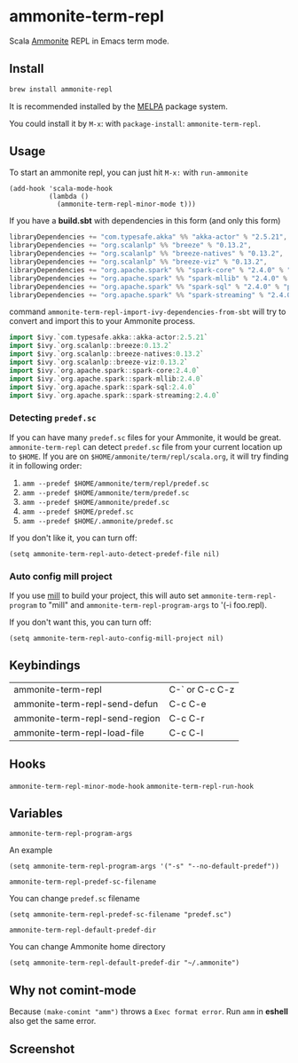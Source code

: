 #+startup: showall

* ammonite-term-repl
  Scala [[https://github.com/lihaoyi/Ammonite][Ammonite]] REPL in Emacs term mode.

  [[https://melpa.org/#/ammonite-term-repl/][https://melpa.org/packages/ammonite-term-repl-badge.svg]]

** Install
   #+begin_src sh
   brew install ammonite-repl
   #+end_src

   It is recommended installed by the [[https://github.com/melpa/melpa][MELPA]] package system.

   You could install it by ~M-x~: with ~package-install~: ~ammonite-term-repl~.

** Usage
   To start an ammonite repl, you can just hit ~M-x:~ with ~run-ammonite~

   #+begin_src elisp
   (add-hook 'scala-mode-hook
             (lambda ()
               (ammonite-term-repl-minor-mode t)))
   #+end_src

   If you have a *build.sbt* with dependencies in this form (and only this form)
   #+begin_src scala
   libraryDependencies += "com.typesafe.akka" %% "akka-actor" % "2.5.21",
   libraryDependencies += "org.scalanlp" %% "breeze" % "0.13.2",
   libraryDependencies += "org.scalanlp" %% "breeze-natives" % "0.13.2",
   libraryDependencies += "org.scalanlp" %% "breeze-viz" % "0.13.2",
   libraryDependencies += "org.apache.spark" %% "spark-core" % "2.4.0" % "provided",
   libraryDependencies += "org.apache.spark" %% "spark-mllib" % "2.4.0" % "provided",
   libraryDependencies += "org.apache.spark" %% "spark-sql" % "2.4.0" % "provided",
   libraryDependencies += "org.apache.spark" %% "spark-streaming" % "2.4.0" % "provided"
   #+end_src

   command ~ammonite-term-repl-import-ivy-dependencies-from-sbt~ will try to convert and import this to your Ammonite process.

   #+begin_src scala
   import $ivy.`com.typesafe.akka::akka-actor:2.5.21`
   import $ivy.`org.scalanlp::breeze:0.13.2`
   import $ivy.`org.scalanlp::breeze-natives:0.13.2`
   import $ivy.`org.scalanlp::breeze-viz:0.13.2`
   import $ivy.`org.apache.spark::spark-core:2.4.0`
   import $ivy.`org.apache.spark::spark-mllib:2.4.0`
   import $ivy.`org.apache.spark::spark-sql:2.4.0`
   import $ivy.`org.apache.spark::spark-streaming:2.4.0`
   #+end_src

*** Detecting ~predef.sc~
    If you can have many ~predef.sc~ files for your Ammonite, it would be great. ~ammonite-term-repl~ can detect ~predef.sc~ file from your current location up to ~$HOME~. If you are on ~$HOME/ammonite/term/repl/scala.org~, it will try finding it in following order:

    1. ~amm --predef $HOME/ammonite/term/repl/predef.sc~
    2. ~amm --predef $HOME/ammonite/term/predef.sc~
    3. ~amm --predef $HOME/ammonite/predef.sc~
    4. ~amm --predef $HOME/predef.sc~
    5. ~amm --predef $HOME/.ammonite/predef.sc~

    If you don't like it, you can turn off:

    #+begin_src elisp
    (setq ammonite-term-repl-auto-detect-predef-file nil)
    #+end_src

*** Auto config mill project
    If you use [[https://github.com/lihaoyi/mill][mill]] to build your project, this will auto set ~ammonite-term-repl-program~ to "mill" and ~ammonite-term-repl-program-args~ to '(-i foo.repl).

    If you don't want this, you can turn off:
    #+begin_src elisp
    (setq ammonite-term-repl-auto-config-mill-project nil)
    #+end_src

** Keybindings
| ammonite-term-repl             | C-` or C-c C-z |
| ammonite-term-repl-send-defun  | C-c C-e        |
| ammonite-term-repl-send-region | C-c C-r        |
| ammonite-term-repl-load-file   | C-c C-l        |

** Hooks
   ~ammonite-term-repl-minor-mode-hook~
   ~ammonite-term-repl-run-hook~

** Variables
   ~ammonite-term-repl-program-args~

   An example
   #+begin_src elisp
   (setq ammonite-term-repl-program-args '("-s" "--no-default-predef"))
   #+end_src

   ~ammonite-term-repl-predef-sc-filename~

   You can change ~predef.sc~ filename
   #+begin_src elisp
   (setq ammonite-term-repl-predef-sc-filename "predef.sc")
   #+end_src

   ~ammonite-term-repl-default-predef-dir~

   You can change Ammonite home directory
   #+begin_src elisp
   (setq ammonite-term-repl-default-predef-dir "~/.ammonite")
   #+end_src

** Why not comint-mode
   Because ~(make-comint "amm")~ throws a =Exec format error=.
   Run ~amm~ in *eshell* also get the same error.


** Screenshot
   [[./screenshot.png]]
